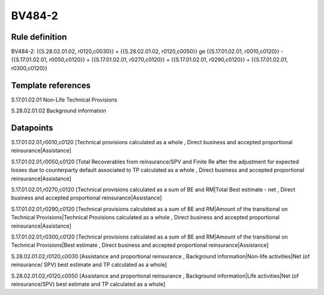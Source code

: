 =======
BV484-2
=======

Rule definition
---------------

BV484-2: {{S.28.02.01.02, r0120,c0030}} + {{S.28.02.01.02, r0120,c0050}} ge {{S.17.01.02.01, r0010,c0120}} - {{S.17.01.02.01, r0050,c0120}} + {{S.17.01.02.01, r0270,c0120}} + {{S.17.01.02.01, r0290,c0120}} + {{S.17.01.02.01, r0300,c0120}}


Template references
-------------------

S.17.01.02.01 Non-Life Technical Provisions

S.28.02.01.02 Background information


Datapoints
----------

S.17.01.02.01,r0010,c0120 [Technical provisions calculated as a whole , Direct business and accepted proportional reinsurance|Assistance]

S.17.01.02.01,r0050,c0120 [Total Recoverables from reinsurance/SPV and Finite Re after the adjustment for expected losses due to counterparty default associated to TP calculated as a whole , Direct business and accepted proportional reinsurance|Assistance]

S.17.01.02.01,r0270,c0120 [Technical provisions calculated as a sum of BE and RM|Total Best estimate - net , Direct business and accepted proportional reinsurance|Assistance]

S.17.01.02.01,r0290,c0120 [Technical provisions calculated as a sum of BE and RM|Amount of the transitional on Technical Provisions|Technical Provisions calculated as a whole , Direct business and accepted proportional reinsurance|Assistance]

S.17.01.02.01,r0300,c0120 [Technical provisions calculated as a sum of BE and RM|Amount of the transitional on Technical Provisions|Best estimate , Direct business and accepted proportional reinsurance|Assistance]

S.28.02.01.02,r0120,c0030 [Assistance and proportional reinsurance , Background information|Non-life activities|Net (of reinsurance/ SPV) best estimate and TP calculated as a whole]

S.28.02.01.02,r0120,c0050 [Assistance and proportional reinsurance , Background information|Life activities|Net (of reinsurance/SPV) best estimate and TP calculated as a whole]



